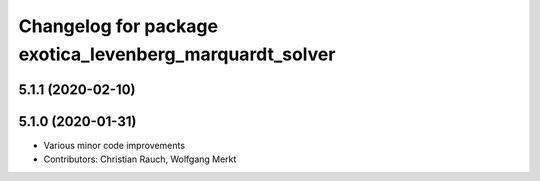 ^^^^^^^^^^^^^^^^^^^^^^^^^^^^^^^^^^^^^^^^^^^^^^^^^^^^^^^^
Changelog for package exotica_levenberg_marquardt_solver
^^^^^^^^^^^^^^^^^^^^^^^^^^^^^^^^^^^^^^^^^^^^^^^^^^^^^^^^

5.1.1 (2020-02-10)
------------------

5.1.0 (2020-01-31)
------------------
* Various minor code improvements
* Contributors: Christian Rauch, Wolfgang Merkt
